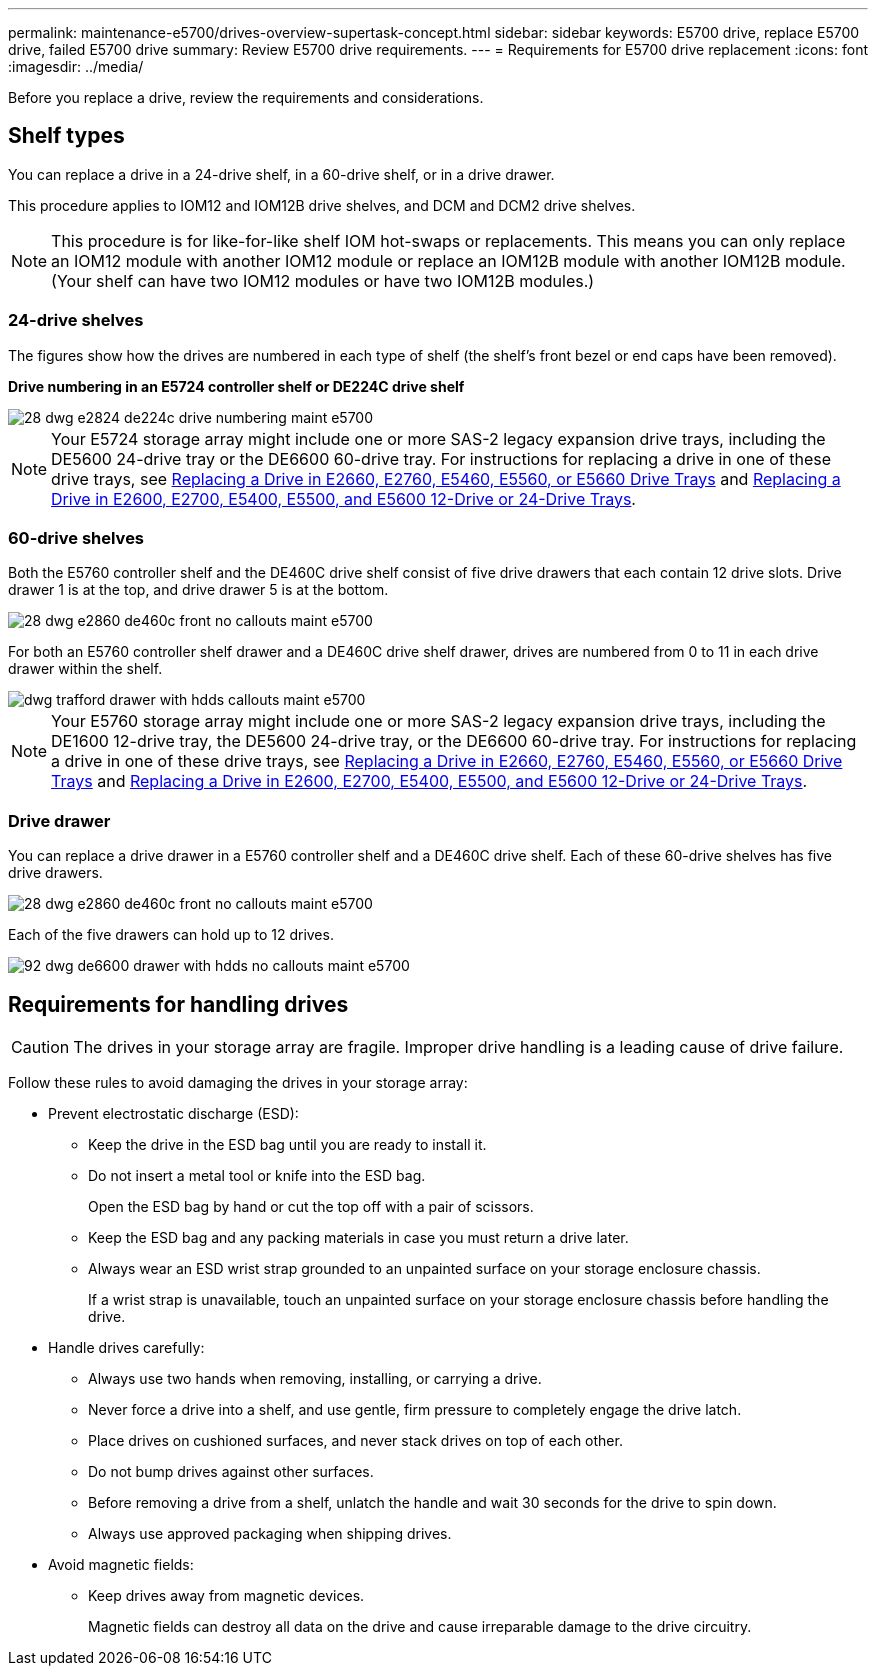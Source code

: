 ---
permalink: maintenance-e5700/drives-overview-supertask-concept.html
sidebar: sidebar
keywords: E5700 drive, replace E5700 drive, failed E5700 drive
summary: Review E5700 drive requirements.
---
= Requirements for E5700 drive replacement
:icons: font
:imagesdir: ../media/

[.lead]
Before you replace a drive, review the requirements and considerations.

== Shelf types

You can replace a drive in a 24-drive shelf, in a 60-drive shelf, or in a drive drawer.

This procedure applies to IOM12 and IOM12B drive shelves, and DCM and DCM2 drive shelves.

NOTE: This procedure is for like-for-like shelf IOM hot-swaps or replacements. This means you can only replace an IOM12 module with another IOM12 module or replace an IOM12B module with another IOM12B module. (Your shelf can have two IOM12 modules or have two IOM12B modules.)

=== 24-drive shelves

The figures show how the drives are numbered in each type of shelf (the shelf's front bezel or end caps have been removed).

*Drive numbering in an E5724 controller shelf or DE224C drive shelf*

image::../media/28_dwg_e2824_de224c_drive_numbering_maint-e5700.gif[]

NOTE: Your E5724 storage array might include one or more SAS-2 legacy expansion drive trays, including the DE5600 24-drive tray or the DE6600 60-drive tray. For instructions for replacing a drive in one of these drive trays, see link:https://mysupport.netapp.com/ecm/ecm_download_file/ECMLP2577975[Replacing a Drive in E2660, E2760, E5460, E5560, or E5660 Drive Trays] and link:https://library.netapp.com/ecmdocs/ECMLP2577971/html/GUID-E9157E41-F4BF-4237-9454-F1C9145247F0.html[Replacing a Drive in E2600, E2700, E5400, E5500, and E5600 12-Drive or 24-Drive Trays].

=== 60-drive shelves

Both the E5760 controller shelf and the DE460C drive shelf consist of five drive drawers that each contain 12 drive slots. Drive drawer 1 is at the top, and drive drawer 5 is at the bottom.

image::../media/28_dwg_e2860_de460c_front_no_callouts_maint-e5700.gif[]

For both an E5760 controller shelf drawer and a DE460C drive shelf drawer, drives are numbered from 0 to 11 in each drive drawer within the shelf.

image::../media/dwg_trafford_drawer_with_hdds_callouts_maint-e5700.gif[]

NOTE: Your E5760 storage array might include one or more SAS-2 legacy expansion drive trays, including the DE1600 12-drive tray, the DE5600 24-drive tray, or the DE6600 60-drive tray. For instructions for replacing a drive in one of these drive trays, see link:https://mysupport.netapp.com/ecm/ecm_download_file/ECMLP2577975[Replacing a Drive in E2660, E2760, E5460, E5560, or E5660 Drive Trays] and link:https://library.netapp.com/ecmdocs/ECMLP2577971/html/GUID-E9157E41-F4BF-4237-9454-F1C9145247F0.html[Replacing a Drive in E2600, E2700, E5400, E5500, and E5600 12-Drive or 24-Drive Trays].

=== Drive drawer

You can replace a drive drawer in a E5760 controller shelf and a DE460C drive shelf. Each of these 60-drive shelves has five drive drawers.

image::../media/28_dwg_e2860_de460c_front_no_callouts_maint-e5700.gif[]

Each of the five drawers can hold up to 12 drives.

image::../media/92_dwg_de6600_drawer_with_hdds_no_callouts_maint-e5700.gif[]

== Requirements for handling drives

CAUTION: The drives in your storage array are fragile. Improper drive handling is a leading cause of drive failure.

Follow these rules to avoid damaging the drives in your storage array:

* Prevent electrostatic discharge (ESD):
 ** Keep the drive in the ESD bag until you are ready to install it.
 ** Do not insert a metal tool or knife into the ESD bag.
+
Open the ESD bag by hand or cut the top off with a pair of scissors.

 ** Keep the ESD bag and any packing materials in case you must return a drive later.
 ** Always wear an ESD wrist strap grounded to an unpainted surface on your storage enclosure chassis.
+
If a wrist strap is unavailable, touch an unpainted surface on your storage enclosure chassis before handling the drive.
* Handle drives carefully:
 ** Always use two hands when removing, installing, or carrying a drive.
 ** Never force a drive into a shelf, and use gentle, firm pressure to completely engage the drive latch.
 ** Place drives on cushioned surfaces, and never stack drives on top of each other.
 ** Do not bump drives against other surfaces.
 ** Before removing a drive from a shelf, unlatch the handle and wait 30 seconds for the drive to spin down.
 ** Always use approved packaging when shipping drives.
* Avoid magnetic fields:
 ** Keep drives away from magnetic devices.
+
Magnetic fields can destroy all data on the drive and cause irreparable damage to the drive circuitry.
